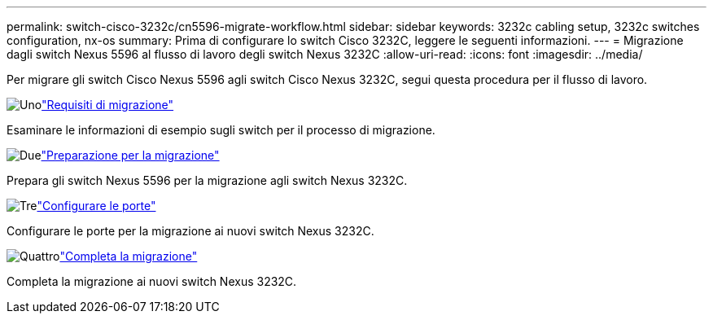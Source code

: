 ---
permalink: switch-cisco-3232c/cn5596-migrate-workflow.html 
sidebar: sidebar 
keywords: 3232c cabling setup, 3232c switches configuration, nx-os 
summary: Prima di configurare lo switch Cisco 3232C, leggere le seguenti informazioni. 
---
= Migrazione dagli switch Nexus 5596 al flusso di lavoro degli switch Nexus 3232C
:allow-uri-read: 
:icons: font
:imagesdir: ../media/


[role="lead"]
Per migrare gli switch Cisco Nexus 5596 agli switch Cisco Nexus 3232C, segui questa procedura per il flusso di lavoro.

.image:https://raw.githubusercontent.com/NetAppDocs/common/main/media/number-1.png["Uno"]link:cn5596-migrate-requirements.html["Requisiti di migrazione"]
[role="quick-margin-para"]
Esaminare le informazioni di esempio sugli switch per il processo di migrazione.

.image:https://raw.githubusercontent.com/NetAppDocs/common/main/media/number-2.png["Due"]link:cn5596-prepare-to-migrate.html["Preparazione per la migrazione"]
[role="quick-margin-para"]
Prepara gli switch Nexus 5596 per la migrazione agli switch Nexus 3232C.

.image:https://raw.githubusercontent.com/NetAppDocs/common/main/media/number-3.png["Tre"]link:cn5596-configure-ports.html["Configurare le porte"]
[role="quick-margin-para"]
Configurare le porte per la migrazione ai nuovi switch Nexus 3232C.

.image:https://raw.githubusercontent.com/NetAppDocs/common/main/media/number-4.png["Quattro"]link:cn5596-complete-migration.html["Completa la migrazione"]
[role="quick-margin-para"]
Completa la migrazione ai nuovi switch Nexus 3232C.
